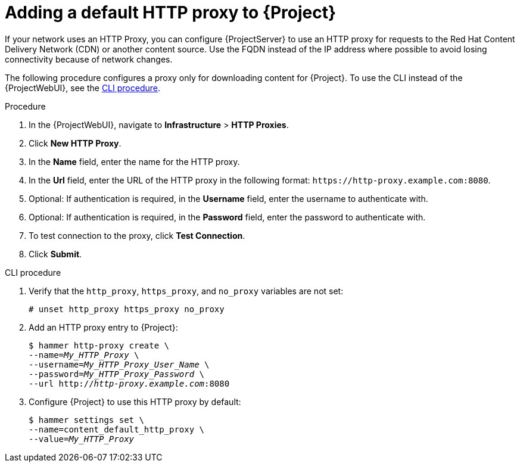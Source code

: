 [id="adding-a-default-http-proxy_{context}"]
= Adding a default HTTP proxy to {Project}

If your network uses an HTTP Proxy, you can configure {ProjectServer} to use an HTTP proxy for requests to the Red{nbsp}Hat Content Delivery Network (CDN) or another content source.
Use the FQDN instead of the IP address where possible to avoid losing connectivity because of network changes.

The following procedure configures a proxy only for downloading content for {Project}.
To use the CLI instead of the {ProjectWebUI}, see the xref:cli-adding-a-default-http-proxy_{context}[].

.Procedure
. In the {ProjectWebUI}, navigate to *Infrastructure* > *HTTP Proxies*.
. Click *New HTTP Proxy*.
. In the *Name* field, enter the name for the HTTP proxy.
. In the *Url* field, enter the URL of the HTTP proxy in the following format: `\https://http-proxy.example.com:8080`.
. Optional: If authentication is required, in the *Username* field, enter the username to authenticate with.
. Optional: If authentication is required, in the *Password* field, enter the password to authenticate with.
. To test connection to the proxy, click *Test Connection*.
ifdef::katello,orcharhino,satellite[]
. Select the *Default content HTTP proxy* option to set the new HTTP proxy as default for content synchronization.
endif::[]
. Click *Submit*.

[id="cli-adding-a-default-http-proxy_{context}"]
.CLI procedure
. Verify that the `http_proxy`, `https_proxy`, and `no_proxy` variables are not set:
+
[options="nowrap"]
----
# unset http_proxy https_proxy no_proxy
----
. Add an HTTP proxy entry to {Project}:
+
[options="nowrap" subs="+quotes"]
----
$ hammer http-proxy create \
--name=_My_HTTP_Proxy_ \
--username=_My_HTTP_Proxy_User_Name_ \
--password=_My_HTTP_Proxy_Password_ \
--url http://_http-proxy.example.com_:8080
----
. Configure {Project} to use this HTTP proxy by default:
+
[options="nowrap" subs="+quotes,attributes"]
----
$ hammer settings set \
--name=content_default_http_proxy \
--value=__My_HTTP_Proxy__
----
